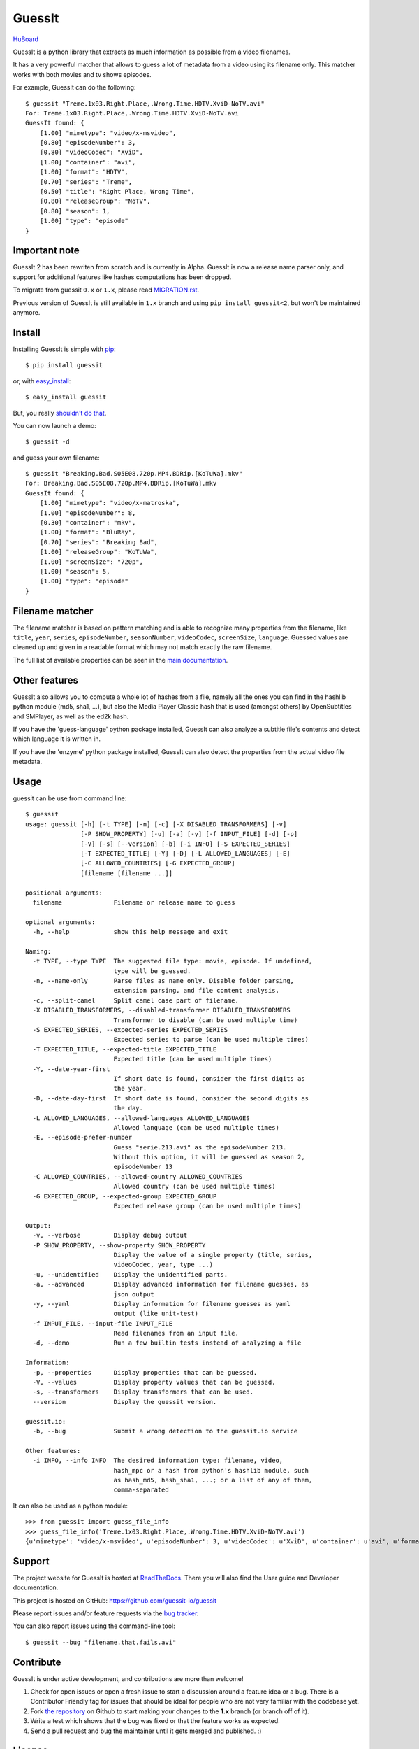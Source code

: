 GuessIt
=======

.. image:: http://img.shields.io/pypi/v/guessit.svg
    :target: https://pypi.python.org/pypi/guessit
    :alt: Latest Version

.. image:: http://img.shields.io/badge/license-LGPLv3-blue.svg
    :target: https://pypi.python.org/pypi/guessit
    :alt: License

.. image:: http://img.shields.io/travis/guessit-io/guessit/1.x.svg
    :target: https://travis-ci.org/guessit-io/guessit
    :alt: Build Status

.. image:: http://img.shields.io/coveralls/guessit-io/guessit/1.x.svg
    :target: https://coveralls.io/github/guessit-io/guessit?branch=1.x
    :alt: Coveralls

`HuBoard <https://huboard.com/guessit-io/guessit>`_


GuessIt is a python library that extracts as much information as
possible from a video filenames.

It has a very powerful matcher that allows to guess a lot of
metadata from a video using its filename only. This matcher works with
both movies and tv shows episodes.

For example, GuessIt can do the following::

    $ guessit "Treme.1x03.Right.Place,.Wrong.Time.HDTV.XviD-NoTV.avi"
    For: Treme.1x03.Right.Place,.Wrong.Time.HDTV.XviD-NoTV.avi
    GuessIt found: {
        [1.00] "mimetype": "video/x-msvideo",
        [0.80] "episodeNumber": 3,
        [0.80] "videoCodec": "XviD",
        [1.00] "container": "avi",
        [1.00] "format": "HDTV",
        [0.70] "series": "Treme",
        [0.50] "title": "Right Place, Wrong Time",
        [0.80] "releaseGroup": "NoTV",
        [0.80] "season": 1,
        [1.00] "type": "episode"
    }

Important note
--------------
GuessIt 2 has been rewriten from scratch and is currently in Alpha. GuessIt is now a release name parser only, and
support for additional features like hashes computations has been dropped.

To migrate from guessit ``0.x`` or ``1.x``, please read
`MIGRATION.rst <https://github.com/guessit-io/guessit/blob/master/MIGRATION.rst>`_.

Previous version of GuessIt is still available in ``1.x`` branch and using ``pip install guessit<2``, but won't be
maintained anymore.


Install
-------

Installing GuessIt is simple with `pip <http://www.pip-installer.org/>`_::

    $ pip install guessit

or, with `easy_install <http://pypi.python.org/pypi/setuptools>`_::

    $ easy_install guessit

But, you really `shouldn't do that <http://stackoverflow.com/questions/3220404/why-use-pip-over-easy-install>`_.

You can now launch a demo::

    $ guessit -d

and guess your own filename::

    $ guessit "Breaking.Bad.S05E08.720p.MP4.BDRip.[KoTuWa].mkv"
    For: Breaking.Bad.S05E08.720p.MP4.BDRip.[KoTuWa].mkv
    GuessIt found: {
        [1.00] "mimetype": "video/x-matroska",
        [1.00] "episodeNumber": 8,
        [0.30] "container": "mkv",
        [1.00] "format": "BluRay",
        [0.70] "series": "Breaking Bad",
        [1.00] "releaseGroup": "KoTuWa",
        [1.00] "screenSize": "720p",
        [1.00] "season": 5,
        [1.00] "type": "episode"
    }



Filename matcher
----------------

The filename matcher is based on pattern matching and is able to recognize many properties from the filename,
like ``title``, ``year``, ``series``, ``episodeNumber``, ``seasonNumber``,
``videoCodec``, ``screenSize``, ``language``. Guessed values are cleaned up and given in a readable format
which may not match exactly the raw filename.

The full list of available properties can be seen in the
`main documentation <http://guessit.readthedocs.org/en/latest/user/properties.html>`_.


Other features
--------------

GuessIt also allows you to compute a whole lot of hashes from a file,
namely all the ones you can find in the hashlib python module (md5,
sha1, ...), but also the Media Player Classic hash that is used (amongst
others) by OpenSubtitles and SMPlayer, as well as the ed2k hash.

If you have the 'guess-language' python package installed, GuessIt can also
analyze a subtitle file's contents and detect which language it is written in.

If you have the 'enzyme' python package installed, GuessIt can also detect the
properties from the actual video file metadata.


Usage
-----

guessit can be use from command line::

    $ guessit
    usage: guessit [-h] [-t TYPE] [-n] [-c] [-X DISABLED_TRANSFORMERS] [-v]
                   [-P SHOW_PROPERTY] [-u] [-a] [-y] [-f INPUT_FILE] [-d] [-p]
                   [-V] [-s] [--version] [-b] [-i INFO] [-S EXPECTED_SERIES]
                   [-T EXPECTED_TITLE] [-Y] [-D] [-L ALLOWED_LANGUAGES] [-E]
                   [-C ALLOWED_COUNTRIES] [-G EXPECTED_GROUP]
                   [filename [filename ...]]

    positional arguments:
      filename              Filename or release name to guess

    optional arguments:
      -h, --help            show this help message and exit

    Naming:
      -t TYPE, --type TYPE  The suggested file type: movie, episode. If undefined,
                            type will be guessed.
      -n, --name-only       Parse files as name only. Disable folder parsing,
                            extension parsing, and file content analysis.
      -c, --split-camel     Split camel case part of filename.
      -X DISABLED_TRANSFORMERS, --disabled-transformer DISABLED_TRANSFORMERS
                            Transformer to disable (can be used multiple time)
      -S EXPECTED_SERIES, --expected-series EXPECTED_SERIES
                            Expected series to parse (can be used multiple times)
      -T EXPECTED_TITLE, --expected-title EXPECTED_TITLE
                            Expected title (can be used multiple times)
      -Y, --date-year-first
                            If short date is found, consider the first digits as
                            the year.
      -D, --date-day-first  If short date is found, consider the second digits as
                            the day.
      -L ALLOWED_LANGUAGES, --allowed-languages ALLOWED_LANGUAGES
                            Allowed language (can be used multiple times)
      -E, --episode-prefer-number
                            Guess "serie.213.avi" as the episodeNumber 213.
                            Without this option, it will be guessed as season 2,
                            episodeNumber 13
      -C ALLOWED_COUNTRIES, --allowed-country ALLOWED_COUNTRIES
                            Allowed country (can be used multiple times)
      -G EXPECTED_GROUP, --expected-group EXPECTED_GROUP
                            Expected release group (can be used multiple times)

    Output:
      -v, --verbose         Display debug output
      -P SHOW_PROPERTY, --show-property SHOW_PROPERTY
                            Display the value of a single property (title, series,
                            videoCodec, year, type ...)
      -u, --unidentified    Display the unidentified parts.
      -a, --advanced        Display advanced information for filename guesses, as
                            json output
      -y, --yaml            Display information for filename guesses as yaml
                            output (like unit-test)
      -f INPUT_FILE, --input-file INPUT_FILE
                            Read filenames from an input file.
      -d, --demo            Run a few builtin tests instead of analyzing a file

    Information:
      -p, --properties      Display properties that can be guessed.
      -V, --values          Display property values that can be guessed.
      -s, --transformers    Display transformers that can be used.
      --version             Display the guessit version.

    guessit.io:
      -b, --bug             Submit a wrong detection to the guessit.io service

    Other features:
      -i INFO, --info INFO  The desired information type: filename, video,
                            hash_mpc or a hash from python's hashlib module, such
                            as hash_md5, hash_sha1, ...; or a list of any of them,
                            comma-separated


It can also be used as a python module::

    >>> from guessit import guess_file_info
    >>> guess_file_info('Treme.1x03.Right.Place,.Wrong.Time.HDTV.XviD-NoTV.avi')
    {u'mimetype': 'video/x-msvideo', u'episodeNumber': 3, u'videoCodec': u'XviD', u'container': u'avi', u'format':     u'HDTV', u'series': u'Treme', u'title': u'Right Place, Wrong Time', u'releaseGroup': u'NoTV', u'season': 1, u'type': u'episode'}


Support
-------

The project website for GuessIt is hosted at `ReadTheDocs <http://guessit.readthedocs.org/>`_.
There you will also find the User guide and Developer documentation.

This project is hosted on GitHub: `<https://github.com/guessit-io/guessit>`_

Please report issues and/or feature requests via the `bug tracker <https://github.com/guessit-io/guessit/issues>`_.

You can also report issues using the command-line tool::

    $ guessit --bug "filename.that.fails.avi"


Contribute
----------

GuessIt is under active development, and contributions are more than welcome!

#. Check for open issues or open a fresh issue to start a discussion around a feature idea or a bug.
   There is a Contributor Friendly tag for issues that should be ideal for people who are not very
   familiar with the codebase yet.
#. Fork `the repository`_ on Github to start making your changes to the **1.x**
   branch (or branch off of it).
#. Write a test which shows that the bug was fixed or that the feature works as expected.
#. Send a pull request and bug the maintainer until it gets merged and published. :)

.. _the repository: https://github.com/guessit-io/guessit

License
-------

GuessIt is licensed under the `LGPLv3 license <http://www.gnu.org/licenses/lgpl.html>`_.
